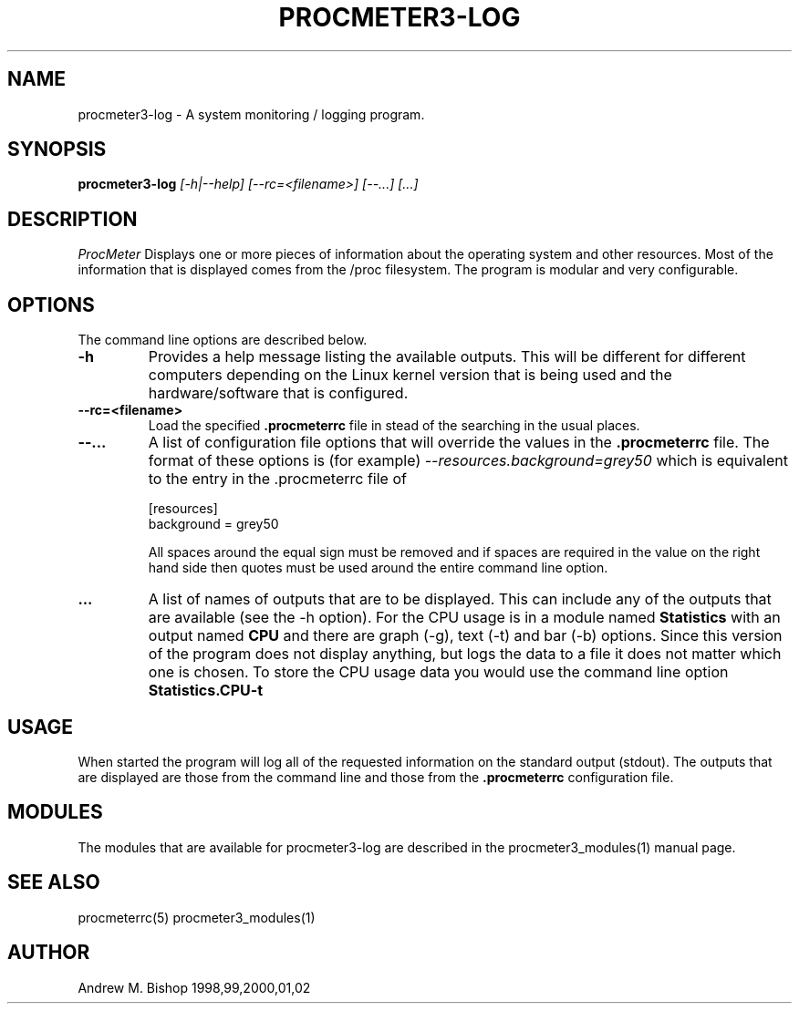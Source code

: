 .\" $Header: /home/amb/CVS/procmeter3/man/procmeter3-log.1,v 1.3 2002-11-30 19:11:19 amb Exp $
.\"
.\"  ProcMeter - A system monitoring program for Linux - Version 3.4.
.\"
.\"  Manual page for procmeter-log program.
.\"
.\"  Written by Andrew M. Bishop
.\"
.\"  This file Copyright 1998,99,2000,01,02 Andrew M. Bishop
.\"  It may be distributed under the GNU Public License, version 2, or
.\"  any higher version.  See section COPYING of the GNU Public license
.\"  for conditions under which this file may be redistributed.
.\"
.TH PROCMETER3-LOG 1 "November 30, 2002"

.SH NAME

procmeter3-log \- A system monitoring / logging program.

.SH SYNOPSIS

.B procmeter3-log
.I [\-h|\-\-help]
.I [\-\-rc=<filename>] [\-\-...]
.I [...]

.SH DESCRIPTION

.I ProcMeter
Displays one or more pieces of information about the operating system and other
resources.  Most of the information that is displayed comes from the /proc
filesystem.  The program is modular and very configurable.

.SH OPTIONS

The command line options are described below.
.TP
.BR \-h
Provides a help message listing the available outputs.  This will be different
for different computers depending on the Linux kernel version that is being used
and the hardware/software that is configured.
.TP
.BR \-\-rc=<filename>
Load the specified
.B .procmeterrc
file in stead of the searching in the usual places.
.TP
.BR \-\-...
A list of configuration file options that will override the values in the
.B .procmeterrc
file.  The format of these options is (for example)
.I \-\-resources.background=grey50
which is equivalent to the entry in the .procmeterrc file of

 [resources]
 background = grey50

All spaces around the equal sign must be removed and if spaces are required in
the value on the right hand side then quotes must be used around the entire
command line option.
.TP
.BR ...
A list of names of outputs that are to be displayed.  This can include any of
the outputs that are available (see the -h option).  For the CPU usage is in a
module named
.B Statistics
with an output named
.B CPU
and there are graph (-g), text (-t) and bar (-b) options.  Since this version of
the program does not display anything, but logs the data to a file it does not
matter which one is chosen.  To store the CPU usage data you would use the
command line option
.B Statistics.CPU-t

.SH USAGE

When started the program will log all of the requested information on the
standard output (stdout).  The outputs that are displayed are those from the
command line and those from the
.B .procmeterrc
configuration file.

.SH MODULES

The modules that are available for procmeter3-log are described in the
procmeter3_modules(1) manual page.

.SH SEE ALSO

procmeterrc(5) procmeter3_modules(1)

.SH AUTHOR

Andrew M. Bishop 1998,99,2000,01,02

